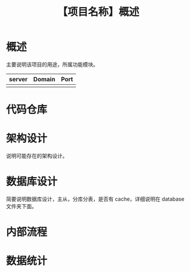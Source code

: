 # -*- coding:utf-8-*-
#+TITLE:【项目名称】概述
#+AUTHOR: liushangliang
#+EMAIL: phenix3443+github@gmail.com
#+OPTIONS: author:nil date:nil creator:nil timestamp:nil validate:nil num:nil


* 概述
  主要说明该项目的用途，所属功能模块。
  | server | Domain | Port |
  |--------+--------+------|
  |        |        |      |

* 代码仓库

* 架构设计
  说明可能存在的架构设计。

* 数据库设计
  简要说明数据库设计，主从，分库分表，是否有 cache，详细说明在 database 文件夹下面。

* 内部流程

* 数据统计
